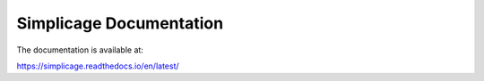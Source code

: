 Simplicage Documentation
=======================================

.. image:: https://readthedocs.org/projects/simplicage/badge/?version=latest

The documentation is available at:

https://simplicage.readthedocs.io/en/latest/
